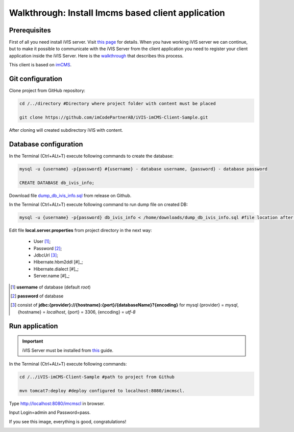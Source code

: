 Walkthrough: Install Imcms based client application
===================================================

Prerequisites
-------------

First of all you need install iVIS server. Visit `this page </en/latest/quick_start/walkthrough_install_ivis_server.html>`_
for details. When you have working iVIS server we can continue, but to make it possible to communicate with the iVIS
Server from the client application you need to register your client application inside the iVIS Server.
Here is the `walkthrough </en/latest/quick_start/walkthrough_ivis_server_conf.html>`_ that describes this process.

This client is based on `imCMS <http://docs.imcms.net>`_.

Git configuration
-----------------

Clone project from GitHub repository:

.. code-block:: bash

    cd /../directory #Directory where project folder with content must be placed

    git clone https://github.com/imCodePartnerAB/iVIS-imCMS-Client-Sample.git

After cloning will created subdirectory iVIS with content.

Database configuration
----------------------

In the Terminal (Ctrl+ALt+T) execute following commands to create the database:

.. code-block:: bash

    mysql -u {username} -p{password} #{username} - database username, {password} - database password

    CREATE DATABASE db_ivis_info;

Download file  `dump_db_ivis_info.sql <https://github.com/imCodePartnerAB/iVIS-imCMS-Client-Sample/releases/download/v1.0.0-alpha1/dump_db_ivis_info.sql>`_
from release on Github.

In the Terminal (Ctrl+ALt+T) execute following command to run dump file on created DB:

.. code-block:: bash

    mysql -u {username} -p{password} db_ivis_info < /home/downloads/dump_db_ivis_info.sql #file location after downloading

Edit file **local.server.properties** from project directory in the next way:

    * User [#]_;
    * Password [#]_;
    * JdbcUrl [#]_;
    * Hibernate.hbm2ddl [#]_;
    * Hibernate.dialect [#]_;
    * Server.name [#]_;

.. [#] **username** of database (default *root*)
.. [#] **password** of database
.. [#] consist  of **jdbc:{provider}://{hostname}:{port}/{databaseName}?{encoding}**
    for mysql {provider} = *mysql*, {hostname} = *localhost*, {port} = 3306, {encoding} = *utf-8*

Run application
---------------

.. important::
    iVIS Server must be installed from `this </en/latest/quick_start/walkthrough_ivis_server_conf.html>`_ guide.

In the Terminal (Ctrl+ALt+T) execute following commands:

.. code-block:: bash

    cd /../iVIS-imCMS-Client-Sample #path to project from Github

    mvn tomcat7:deploy #deploy configured to localhost:8080/imcmscl.

Type http://localhost:8080/imcmscl in browser.

Input Login=admin and Password=pass.

If you see this image, everything is good, congratulations!

.. image:: /images/imcmsClientStartPage.png





